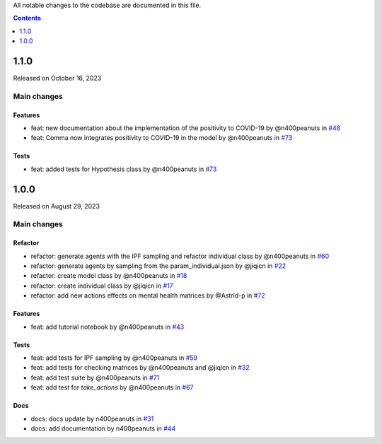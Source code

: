 All notable changes to the codebase are documented in this file.

.. contents:: **Contents**
   :local:
   :depth: 1

~~~~~~~~~
1.1.0
~~~~~~~~~

Released on October 16, 2023

Main changes
-------------

Features
^^^^^^^^
- feat: new documentation about the implementation of the positivity to COVID-19 by @n400peanuts in `#48 <https://github.com/covid19ABM/comma/commit/37372a3c46202d650297a285f091810914caddb1>`_
- feat: Comma now integrates positivity to COVID-19 in the model by @n400peanuts in `#73 <https://github.com/covid19ABM/comma/pull/73>`_

Tests
^^^^^
- feat: added tests for Hypothesis class by @n400peanuts in `#73 <https://github.com/covid19ABM/comma/commit/5636c9e6221da6d14ca9662a7947cbcda2d51ebc>`_

~~~~~~~~~
1.0.0
~~~~~~~~~

Released on August 29, 2023

Main changes
-------------


Refactor
^^^^^^^^

- refactor: generate agents with the IPF sampling and refactor individual class by @n400peanuts in `#60 <https://github.com/covid19ABM/comma/pull/60>`_
- refactor: generate agents by sampling from the param_individual.json by @jiqicn in `#22 <https://github.com/covid19ABM/comma/pull/22>`_
- refactor: create model class by @n400peanuts in `#18 <https://github.com/covid19ABM/comma/pull/18>`_
- refactor: create individual class by @jiqicn in `#17 <https://github.com/covid19ABM/comma/pull/17>`_
- refactor: add new actions effects on mental health matrices by @Astrid-p in `#72 <https://github.com/covid19ABM/comma/pull/72>`_

Features
^^^^^^^^
- feat: add tutorial notebook by @n400peanuts in `#43 <https://github.com/covid19ABM/comma/pull/43>`_

Tests
^^^^^
- feat: add tests for IPF sampling by @n400peanuts in `#59 <https://github.com/covid19ABM/comma/pull/59>`_
- feat: add tests for checking matrices by @n400peanuts and @jiqicn in `#32 <https://github.com/covid19ABM/comma/pull/32>`_
- feat: add test suite by @n400peanuts in `#71 <https://github.com/covid19ABM/comma/pull/71>`_
- feat: add test for `take_actions` by @n400peanuts in `#67 <https://github.com/covid19ABM/comma/pull/67>`_

Docs
^^^^
- docs: docs update by n400peanuts in `#31 <https://github.com/covid19ABM/comma/pull/31>`_
- docs: add documentation by n400peanuts in `#44 <https://github.com/covid19ABM/comma/pull/44>`_
